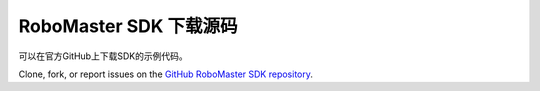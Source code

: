 .. _downloads:

############################
RoboMaster SDK 下载源码
############################

可以在官方GitHub上下载SDK的示例代码。

Clone, fork, or report issues on the `GitHub RoboMaster SDK repository <https://github.com/dji-sdk/robomaster-sdk>`_.
